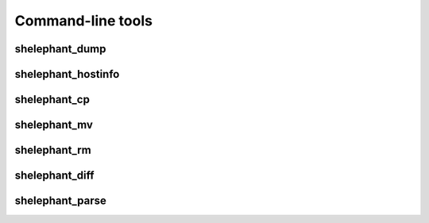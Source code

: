 
******************
Command-line tools
******************

shelephant_dump
---------------

.. argparse::
    :module: shelephant
    :func: _shelephant_dump_parser
    :prog: shelephant_dump

shelephant_hostinfo
-------------------

.. argparse::
    :module: shelephant
    :func: _shelephant_hostinfo_parser
    :prog: shelephant_hostinfo

shelephant_cp
-------------

.. argparse::
    :module: shelephant
    :func: _shelephant_cp_parser
    :prog: shelephant_cp

shelephant_mv
-------------

.. argparse::
    :module: shelephant
    :func: _shelephant_mv_parser
    :prog: shelephant_mv

shelephant_rm
-------------

.. argparse::
    :module: shelephant
    :func: _shelephant_rm_parser
    :prog: shelephant_rm

shelephant_diff
---------------

.. argparse::
    :module: shelephant
    :func: _shelephant_diff_parser
    :prog: shelephant_diff

shelephant_parse
----------------

.. argparse::
    :module: shelephant
    :func: _shelephant_parse_parser
    :prog: shelephant_parse
